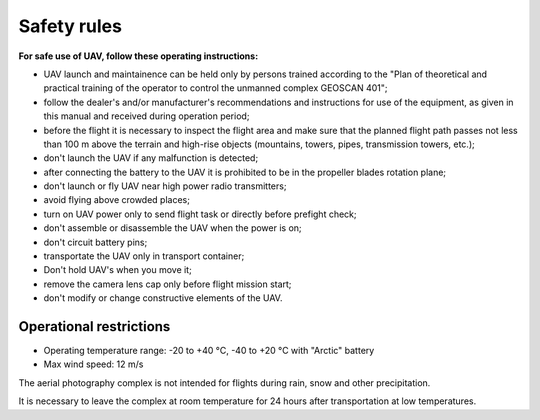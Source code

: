 Safety rules
=======================

**For safe use of UAV, follow these operating instructions:**

* UAV launch and maintainence can be held only by persons trained according to the "Plan of theoretical and practical training of the operator to control the unmanned complex GEOSCAN 401";

* follow the dealer's and/or manufacturer's recommendations and instructions for use of the equipment, as given in this manual and received during operation period;

* before the flight it is necessary to inspect the flight area and make sure that the planned flight path passes not less than 100 m above the terrain and high-rise objects (mountains, towers, pipes, transmission towers, etc.);


* don't launch the UAV if any malfunction is detected;


* after connecting the battery to the UAV it is prohibited to be in the propeller blades rotation plane;


* don't launch or fly UAV near high power radio transmitters;


* avoid flying above crowded places;


* turn on UAV power only to send flight task or directly before prefight check;


* don't assemble or disassemble the UAV when the power is on;


* don't circuit battery pins;


* transportate the UAV only in transport container;


* Don't hold UAV's when you move it; 


* remove the camera lens cap only before flight mission start;


* don't modify or change constructive elements of the UAV.


Operational restrictions
------------------------------

* Operating temperature range: -20 to +40 °С, -40 to +20 °С with "Arctic" battery

* Max wind speed: 12 m/s

The aerial photography complex is not intended for flights during rain, snow and other precipitation.

It is necessary to leave the complex at room temperature for 24 hours after transportation at low temperatures.